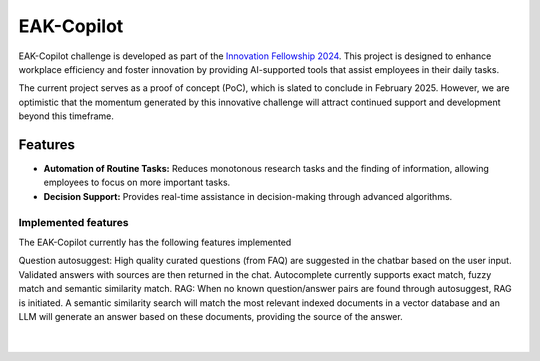 EAK-Copilot
###########

EAK-Copilot challenge is developed as part of the `Innovation Fellowship 2024 <https://www.innovationfellowship.ch/>`_. This project is designed to enhance workplace efficiency and foster innovation by providing AI-supported tools that assist employees in their daily tasks.

The current project serves as a proof of concept (PoC), which is slated to conclude in February 2025. However, we are optimistic that the momentum generated by this innovative challenge will attract continued support and development beyond this timeframe.

Features
========

* **Automation of Routine Tasks:** Reduces monotonous research tasks and the finding of information, allowing employees to focus on more important tasks.
* **Decision Support:** Provides real-time assistance in decision-making through advanced algorithms.

Implemented features
--------------------

The EAK-Copilot currently has the following features implemented

Question autosuggest: High quality curated questions (from FAQ) are suggested in the chatbar based on the user input. Validated answers with sources are then returned in the chat. Autocomplete currently supports exact match, fuzzy match and semantic similarity match.
RAG: When no known question/answer pairs are found through autosuggest, RAG is initiated. A semantic similarity search will match the most relevant indexed documents in a vector database and an LLM will generate an answer based on these documents, providing the source of the answer.

|

.. figure:: ../_static/img/demo-video.gif
   :width: 800
   :align: center

    Demo